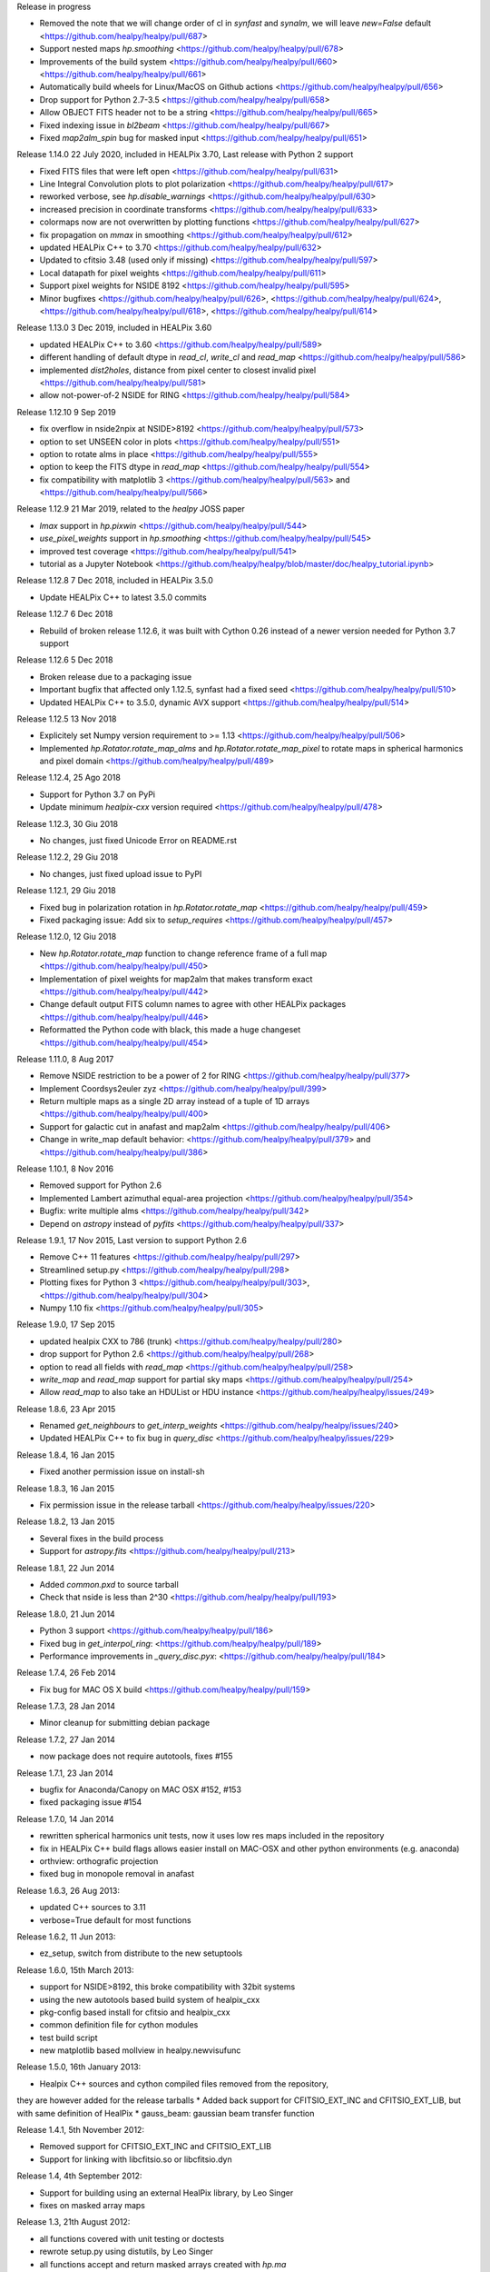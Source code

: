 Release in progress

* Removed the note that we will change order of cl in `synfast` and `synalm`, we will leave `new=False` default <https://github.com/healpy/healpy/pull/687>
* Support nested maps `hp.smoothing` <https://github.com/healpy/healpy/pull/678>
* Improvements of the build system <https://github.com/healpy/healpy/pull/660> <https://github.com/healpy/healpy/pull/661>
* Automatically build wheels for Linux/MacOS on Github actions <https://github.com/healpy/healpy/pull/656>
* Drop support for Python 2.7-3.5 <https://github.com/healpy/healpy/pull/658>
* Allow OBJECT FITS header not to be a string <https://github.com/healpy/healpy/pull/665>
* Fixed indexing issue in `bl2beam` <https://github.com/healpy/healpy/pull/667>
* Fixed `map2alm_spin` bug for masked input <https://github.com/healpy/healpy/pull/651>

Release 1.14.0 22 July 2020, included in HEALPix 3.70, Last release with Python 2 support

* Fixed FITS files that were left open <https://github.com/healpy/healpy/pull/631>
* Line Integral Convolution plots to plot polarization <https://github.com/healpy/healpy/pull/617>
* reworked verbose, see `hp.disable_warnings` <https://github.com/healpy/healpy/pull/630>
* increased precision in coordinate transforms <https://github.com/healpy/healpy/pull/633>
* colormaps now are not overwritten by plotting functions <https://github.com/healpy/healpy/pull/627>
* fix propagation on `mmax` in smoothing <https://github.com/healpy/healpy/pull/612>
* updated HEALPix C++ to 3.70 <https://github.com/healpy/healpy/pull/632>
* Updated to cfitsio 3.48 (used only if missing) <https://github.com/healpy/healpy/pull/597>
* Local datapath for pixel weights <https://github.com/healpy/healpy/pull/611>
* Support pixel weights for NSIDE 8192 <https://github.com/healpy/healpy/pull/595>
* Minor bugfixes <https://github.com/healpy/healpy/pull/626>, <https://github.com/healpy/healpy/pull/624>, <https://github.com/healpy/healpy/pull/618>, <https://github.com/healpy/healpy/pull/614>

Release 1.13.0 3 Dec 2019, included in HEALPix 3.60

* updated HEALPix C++ to 3.60 <https://github.com/healpy/healpy/pull/589>
* different handling of default dtype in `read_cl`, `write_cl` and `read_map` <https://github.com/healpy/healpy/pull/586>
* implemented `dist2holes`, distance from pixel center to closest invalid pixel <https://github.com/healpy/healpy/pull/581>
* allow not-power-of-2 NSIDE for RING <https://github.com/healpy/healpy/pull/584>

Release 1.12.10 9 Sep 2019

* fix overflow in nside2npix at NSIDE>8192 <https://github.com/healpy/healpy/pull/573>
* option to set UNSEEN color in plots <https://github.com/healpy/healpy/pull/551>
* option to rotate alms in place <https://github.com/healpy/healpy/pull/555>
* option to keep the FITS dtype in `read_map` <https://github.com/healpy/healpy/pull/554>
* fix compatibility with matplotlib 3 <https://github.com/healpy/healpy/pull/563> and <https://github.com/healpy/healpy/pull/566>

Release 1.12.9 21 Mar 2019, related to the `healpy` JOSS paper

* `lmax` support in `hp.pixwin` <https://github.com/healpy/healpy/pull/544>
* `use_pixel_weights` support in `hp.smoothing` <https://github.com/healpy/healpy/pull/545>
* improved test coverage <https://github.com/healpy/healpy/pull/541>
* tutorial as a Jupyter Notebook <https://github.com/healpy/healpy/blob/master/doc/healpy_tutorial.ipynb>

Release 1.12.8 7 Dec 2018, included in HEALPix 3.5.0

* Update HEALPix C++ to latest 3.5.0 commits

Release 1.12.7 6 Dec 2018

* Rebuild of broken release 1.12.6, it was built with Cython 0.26 instead of a newer version needed for Python 3.7 support

Release 1.12.6 5 Dec 2018

* Broken release due to a packaging issue
* Important bugfix that affected only 1.12.5, synfast had a fixed seed <https://github.com/healpy/healpy/pull/510>
* Updated HEALPix C++ to 3.5.0, dynamic AVX support <https://github.com/healpy/healpy/pull/514>

Release 1.12.5 13 Nov 2018

* Explicitely set Numpy version requirement to >= 1.13 <https://github.com/healpy/healpy/pull/506>
* Implemented `hp.Rotator.rotate_map_alms` and `hp.Rotator.rotate_map_pixel` to rotate maps in spherical harmonics and pixel domain <https://github.com/healpy/healpy/pull/489>

Release 1.12.4, 25 Ago 2018

* Support for Python 3.7 on PyPi
* Update minimum `healpix-cxx` version required <https://github.com/healpy/healpy/pull/478>

Release 1.12.3, 30 Giu 2018

* No changes, just fixed Unicode Error on README.rst

Release 1.12.2, 29 Giu 2018

* No changes, just fixed upload issue to PyPI

Release 1.12.1, 29 Giu 2018

* Fixed bug in polarization rotation in `hp.Rotator.rotate_map` <https://github.com/healpy/healpy/pull/459>
* Fixed packaging issue: Add six to `setup_requires` <https://github.com/healpy/healpy/pull/457>

Release 1.12.0, 12 Giu 2018

* New `hp.Rotator.rotate_map` function to change reference frame of a full map <https://github.com/healpy/healpy/pull/450>
* Implementation of pixel weights for map2alm that makes transform exact <https://github.com/healpy/healpy/pull/442>
* Change default output FITS column names to agree with other HEALPix packages <https://github.com/healpy/healpy/pull/446>
* Reformatted the Python code with black, this made a huge changeset  <https://github.com/healpy/healpy/pull/454>

Release 1.11.0, 8 Aug 2017

* Remove NSIDE restriction to be a power of 2 for RING <https://github.com/healpy/healpy/pull/377>
* Implement Coordsys2euler zyz <https://github.com/healpy/healpy/pull/399>
* Return multiple maps as a single 2D array instead of a tuple of 1D arrays <https://github.com/healpy/healpy/pull/400>
* Support for galactic cut in anafast and map2alm <https://github.com/healpy/healpy/pull/406>
* Change in write_map default behavior: <https://github.com/healpy/healpy/pull/379> and <https://github.com/healpy/healpy/pull/386>

Release 1.10.1, 8 Nov 2016

* Removed support for Python 2.6
* Implemented Lambert azimuthal equal-area projection <https://github.com/healpy/healpy/pull/354>
* Bugfix: write multiple alms <https://github.com/healpy/healpy/pull/342>
* Depend on `astropy` instead of `pyfits` <https://github.com/healpy/healpy/pull/337>

Release 1.9.1, 17 Nov 2015, Last version to support Python 2.6

* Remove C++ 11 features <https://github.com/healpy/healpy/pull/297>
* Streamlined setup.py <https://github.com/healpy/healpy/pull/298>
* Plotting fixes for Python 3 <https://github.com/healpy/healpy/pull/303>, <https://github.com/healpy/healpy/pull/304>
* Numpy 1.10 fix <https://github.com/healpy/healpy/pull/305>

Release 1.9.0, 17 Sep 2015

* updated healpix CXX to 786 (trunk) <https://github.com/healpy/healpy/pull/280>
* drop support for Python 2.6 <https://github.com/healpy/healpy/pull/268>
* option to read all fields with `read_map` <https://github.com/healpy/healpy/pull/258>
* `write_map` and `read_map` support for partial sky maps <https://github.com/healpy/healpy/pull/254>
* Allow `read_map` to also take an HDUList or HDU instance <https://github.com/healpy/healpy/issues/249>

Release 1.8.6, 23 Apr 2015

* Renamed `get_neighbours` to `get_interp_weights` <https://github.com/healpy/healpy/issues/240>
* Updated HEALPix C++ to fix bug in `query_disc` <https://github.com/healpy/healpy/issues/229>

Release 1.8.4, 16 Jan 2015

* Fixed another permission issue on install-sh

Release 1.8.3, 16 Jan 2015

* Fix permission issue in the release tarball <https://github.com/healpy/healpy/issues/220>

Release 1.8.2, 13 Jan 2015

* Several fixes in the build process
* Support for `astropy.fits` <https://github.com/healpy/healpy/pull/213>

Release 1.8.1, 22 Jun 2014 

* Added `common.pxd` to source tarball
* Check that nside is less than 2^30 <https://github.com/healpy/healpy/pull/193>

Release 1.8.0, 21 Jun 2014 

* Python 3 support <https://github.com/healpy/healpy/pull/186>
* Fixed bug in `get_interpol_ring`: <https://github.com/healpy/healpy/pull/189>
* Performance improvements in `_query_disc.pyx`: <https://github.com/healpy/healpy/pull/184>

Release 1.7.4, 26 Feb 2014 

* Fix bug for MAC OS X build <https://github.com/healpy/healpy/pull/159>

Release 1.7.3, 28 Jan 2014 

* Minor cleanup for submitting debian package

Release 1.7.2, 27 Jan 2014 

* now package does not require autotools, fixes #155

Release 1.7.1, 23 Jan 2014 

* bugfix for Anaconda/Canopy on MAC OSX #152, #153
* fixed packaging issue #154

Release 1.7.0, 14 Jan 2014 

* rewritten spherical harmonics unit tests, now it uses low res maps included in the repository
* fix in HEALPix C++ build flags allows easier install on MAC-OSX and other python environments (e.g. anaconda)
* orthview: orthografic projection
* fixed bug in monopole removal in anafast

Release 1.6.3, 26 Aug 2013:

* updated C++ sources to 3.11
* verbose=True default for most functions

Release 1.6.2, 11 Jun 2013:

* ez_setup, switch from distribute to the new setuptools

Release 1.6.0, 15th March 2013:

* support for NSIDE>8192, this broke compatibility with 32bit systems
* using the new autotools based build system of healpix_cxx
* pkg-config based install for cfitsio and healpix_cxx
* common definition file for cython modules
* test build script
* new matplotlib based mollview in healpy.newvisufunc

Release 1.5.0, 16th January 2013:

* Healpix C++ sources and cython compiled files removed from the repository,
they are however added for the release tarballs
* Added back support for CFITSIO_EXT_INC and CFITSIO_EXT_LIB, but with
same definition of HealPix
* gauss_beam: gaussian beam transfer function

Release 1.4.1, 5th November 2012:

* Removed support for CFITSIO_EXT_INC and CFITSIO_EXT_LIB
* Support for linking with libcfitsio.so or libcfitsio.dyn

Release 1.4, 4th September 2012:

* Support for building using an external HealPix library, by Leo Singer
* fixes on masked array maps

Release 1.3, 21th August 2012:

* all functions covered with unit testing or doctests
* rewrote setup.py using distutils, by Leo Singer
* all functions accept and return masked arrays created with `hp.ma`
* `read_cl` and `write_cl` support polarization
* matplotlib imported only after first plotting function is called
